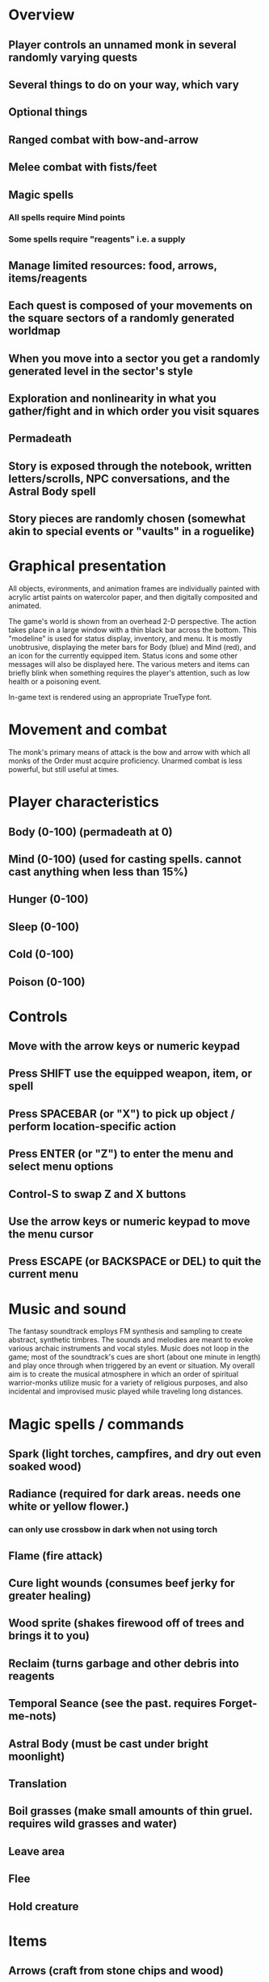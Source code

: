 * Overview

** Player controls an unnamed monk in several randomly varying quests
** Several things to do on your way, which vary
** Optional things
** Ranged combat with bow-and-arrow
** Melee combat with fists/feet
** Magic spells
*** All spells require Mind points
*** Some spells require "reagents" i.e. a supply
** Manage limited resources: food, arrows, items/reagents
** Each quest is composed of your movements on the square sectors of a randomly generated worldmap
** When you move into a sector you get a randomly generated level in the sector's style
** Exploration and nonlinearity in what you gather/fight and in which order you visit squares
** Permadeath
** Story is exposed through the notebook, written letters/scrolls, NPC conversations, and the Astral Body spell
** Story pieces are randomly chosen (somewhat akin to special events or "vaults" in a roguelike)

* Graphical presentation

All objects, evironments, and animation frames are individually
painted with acrylic artist paints on watercolor paper, and then
digitally composited and animated.

The game's world is shown from an overhead 2-D perspective. The action
takes place in a large window with a thin black bar across the bottom.
This "modeline" is used for status display, inventory, and
menu. It is mostly unobtrusive, displaying the meter bars for Body
(blue) and Mind (red), and an icon for the currently equipped
item. Status icons and some other messages will also be displayed
here. The various meters and items can briefly blink when something
requires the player's attention, such as low health or a poisoning
event.

In-game text is rendered using an appropriate TrueType font. 

* Movement and combat

The monk's primary means of attack is the bow and arrow with which all
monks of the Order must acquire proficiency. Unarmed combat is less
powerful, but still useful at times.

* Player characteristics

** Body (0-100) (permadeath at 0)
** Mind (0-100) (used for casting spells. cannot cast anything when less than 15%)
** Hunger (0-100)
** Sleep (0-100)
** Cold (0-100)
** Poison (0-100)

* Controls

** Move with the arrow keys or numeric keypad
** Press SHIFT use the equipped weapon, item, or spell
** Press SPACEBAR (or "X") to pick up object / perform location-specific action
** Press ENTER (or "Z") to enter the menu and select menu options
** Control-S to swap Z and X buttons
** Use the arrow keys or numeric keypad to move the menu cursor 
** Press ESCAPE (or BACKSPACE or DEL) to quit the current menu

* Music and sound

The fantasy soundtrack employs FM synthesis and sampling to create
abstract, synthetic timbres. The sounds and melodies are meant to
evoke various archaic instruments and vocal styles. Music does not
loop in the game; most of the soundtrack's cues are short (about one
minute in length) and play once through when triggered by an event or
situation.  My overall aim is to create the musical atmosphere in
which an order of spiritual warrior-monks utilize music for a variety
of religious purposes, and also incidental and improvised music played
while traveling long distances.

* Magic spells / commands
** Spark (light torches, campfires, and dry out even soaked wood)
** Radiance (required for dark areas. needs one white or yellow flower.)
*** can only use crossbow in dark when not using torch
** Flame (fire attack)
** Cure light wounds (consumes beef jerky for greater healing)
** Wood sprite (shakes firewood off of trees and brings it to you)
** Reclaim (turns garbage and other debris into reagents
** Temporal Seance (see the past. requires Forget-me-nots)
** Astral Body (must be cast under bright moonlight)
** Translation
** Boil grasses (make small amounts of thin gruel. requires wild grasses and water)
** Leave area
** Flee
** Hold creature

* Items
** Arrows (craft from stone chips and wood)
** Torch (crafted from wood)
*** torch cannot be used simultaneously with bow
** Bundles of arrows (20 per)
** Water 
** White bread
** Wheat bread
** Beef jerky
** Notebook
** Forget-me-nots
** Snowdrop
** Wild violet
** Stones, stone chips
** Branches, wood planks, ruined wood
** Temple Incense

* Characters
** Unnamed Monk (the player)
** Geoffrey
** Francis
** Ian
** Dr. Quine
** good Rangers
** evil Brigands
** Imperial Raven
** Skeleton wanderer
** Skeleton soldier
** Soulless wolves
** Cryptghast
** Thief
** Skullscraper
** Eldritch acid pool
** Maggot hound
** Watcher-in-the-weeds
** Goddess 

* Locations
** Gleyborough
** Valisade
** Mountain pass
** Snowy glen
** Frozen river crossing
** Meadow
** Caves
** Abandoned village (optionally with tombstones and lurking undead)
** Forgotten cemetery
** Dungeon, castle ruins
** Ancient roadway
** Skeleton hideout

